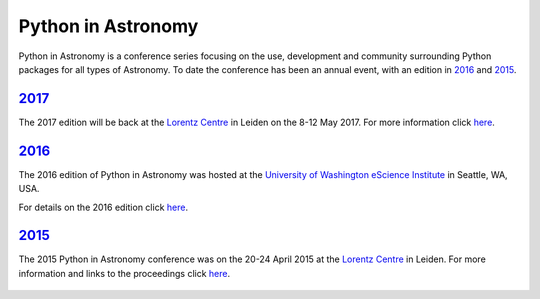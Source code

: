 Python in Astronomy
===================

.. image:: /images/python-logo-generic.png
   :align: center
   :width: 75px

Python in Astronomy is a conference series focusing on the use,
development and community surrounding Python packages for all types of
Astronomy. To date the conference has been an annual event, with an
edition in `2016 </2016>`__ and `2015 </2015>`__.

`2017 </2017>`__
----------------

The 2017 edition will be back at the `Lorentz
Centre <http://lorentzcenter.nl/>`__ in Leiden on the 8-12 May 2017. For
more information click `here </2017>`__.

`2016 </2016>`__
----------------

The 2016 edition of Python in Astronomy was hosted at the `University of
Washington eScience Institute <http://escience.washington.edu/>`__ in
Seattle, WA, USA.

For details on the 2016 edition click `here </2016>`__.

.. figure:: /images/pyastro16_attendees.jpg
   :alt: Python in Astronomy 2016 Attendees
   :width: 600px
   :align: center

`2015 </2015>`__
----------------

The 2015 Python in Astronomy conference was on the 20-24 April 2015 at
the `Lorentz Centre <http://lorentzcenter.nl/>`__ in Leiden. For more
information and links to the proceedings click `here </2015>`__.

.. figure:: /images/pyastro15_attendees.jpg
   :alt: Python in Astronomy 2015 Attendees
   :width: 600px
   :align: center

.. raw:: html
   
   <div style="padding-bottom: 20px;></div>
